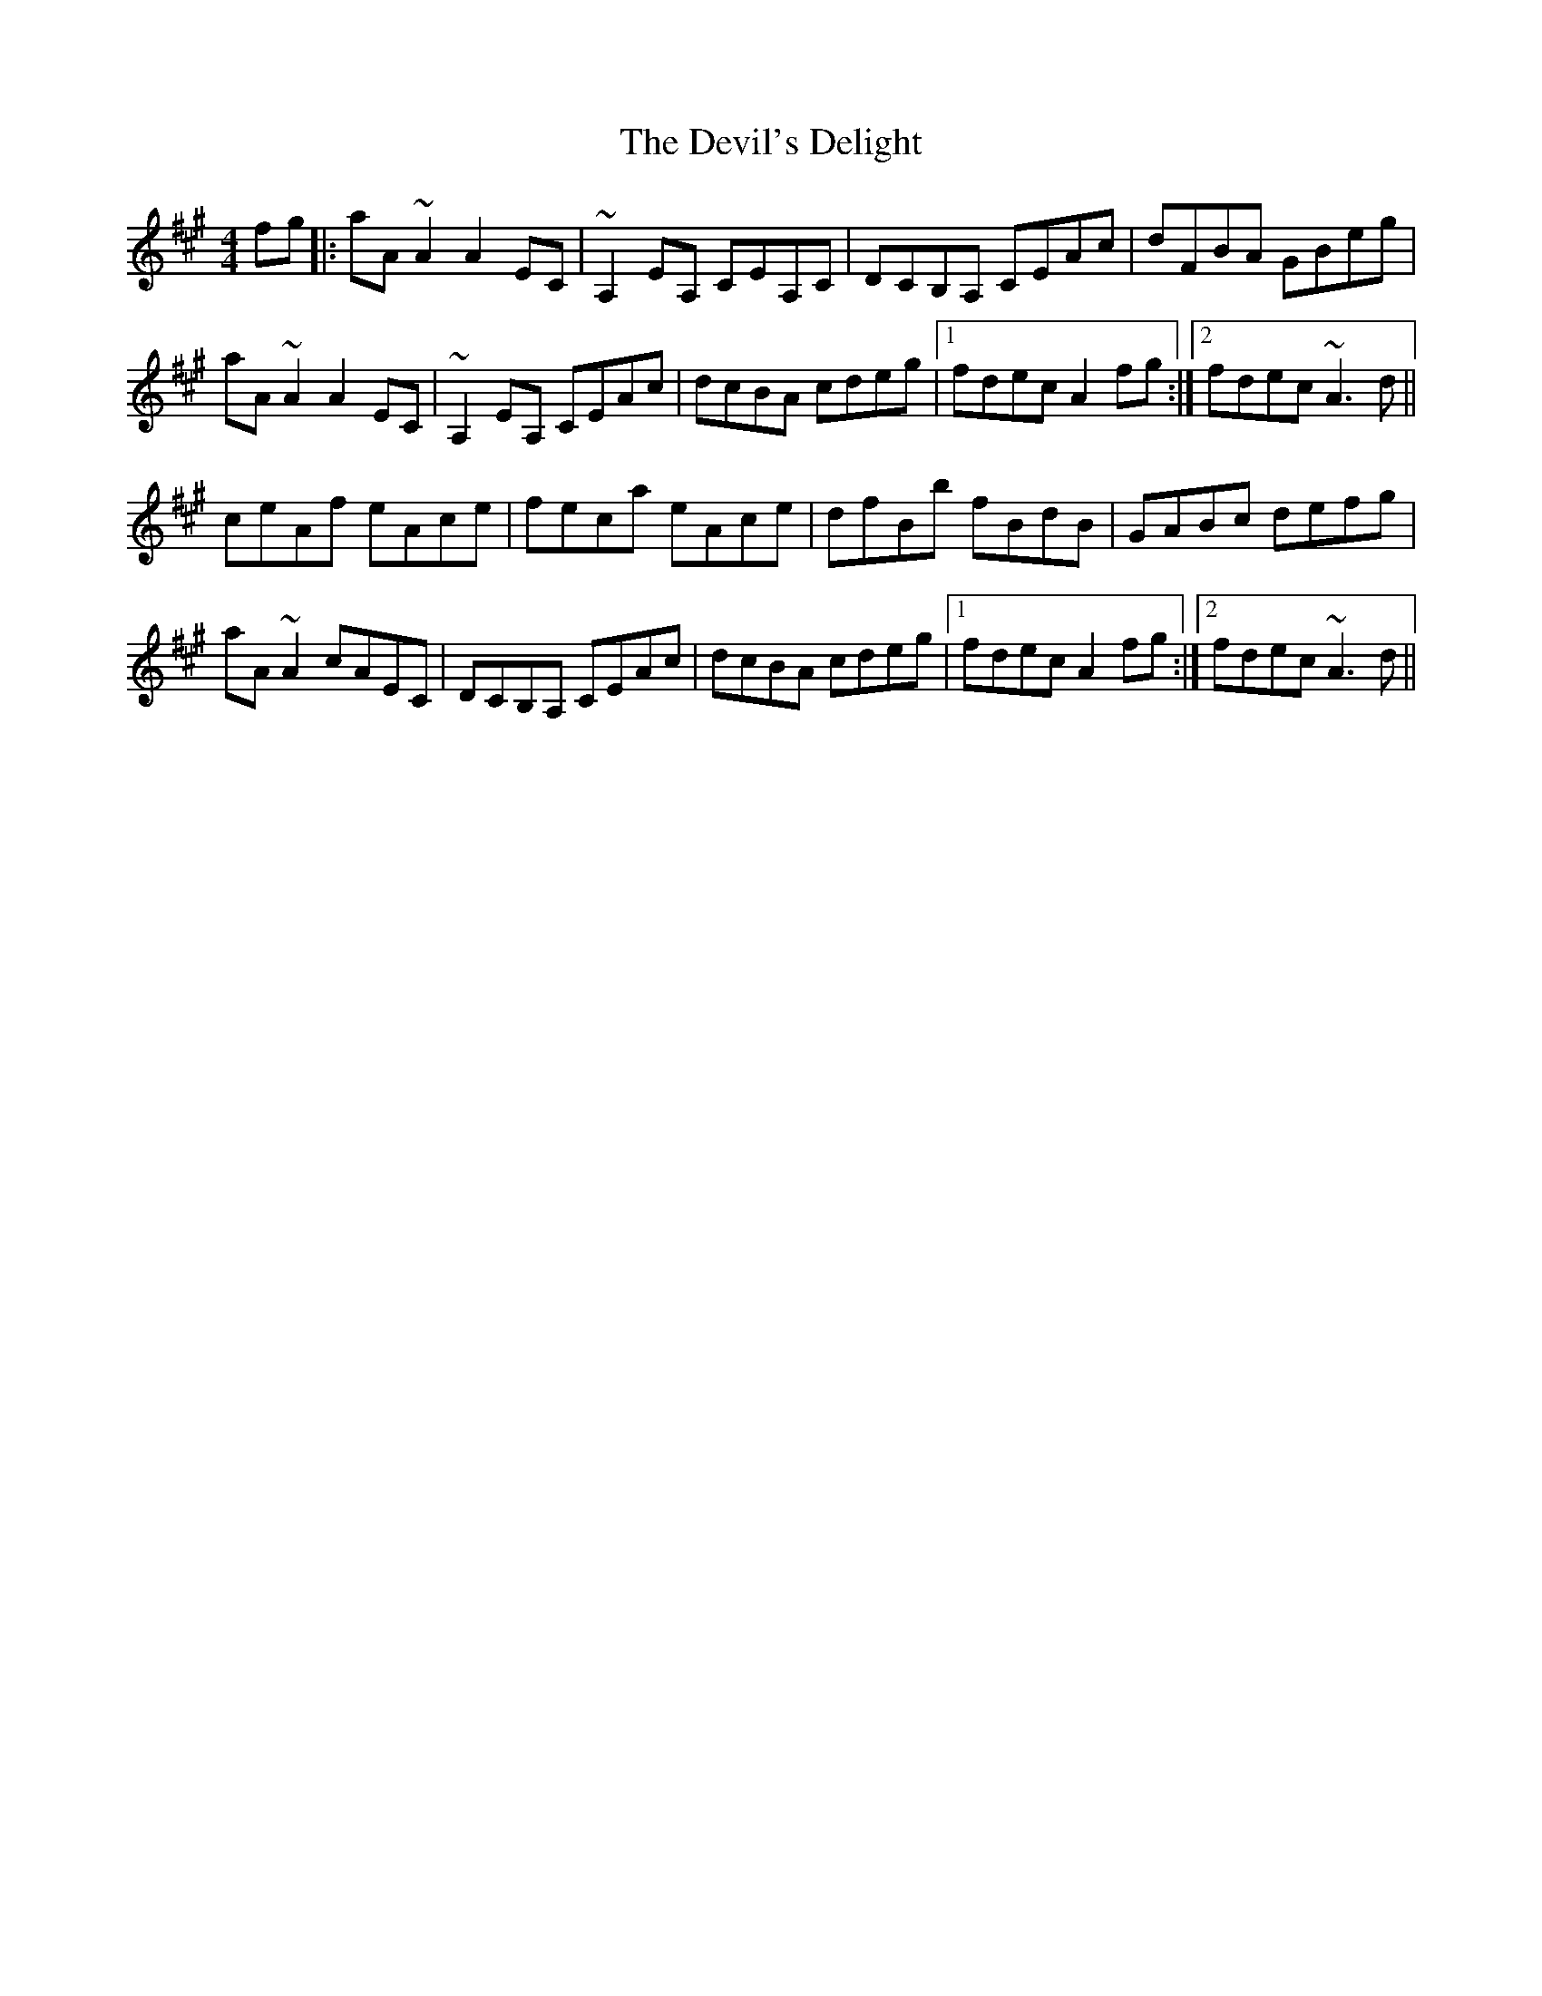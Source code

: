 X: 9973
T: Devil's Delight, The
R: reel
M: 4/4
K: Amajor
fg|:aA ~A2 A2 EC|~A,2 EA, CEA,C|DCB,A, CEAc|dFBA GBeg|
aA ~A2 A2 EC|~A,2 EA, CEAc|dcBA cdeg|1 fdec A2 fg:|2 fdec ~A3 d||
ceAf eAce|feca eAce|dfBb fBdB|GABc defg|
aA ~A2 cAEC|DCB,A, CEAc|dcBA cdeg|1 fdec A2 fg:|2 fdec ~A3 d||

